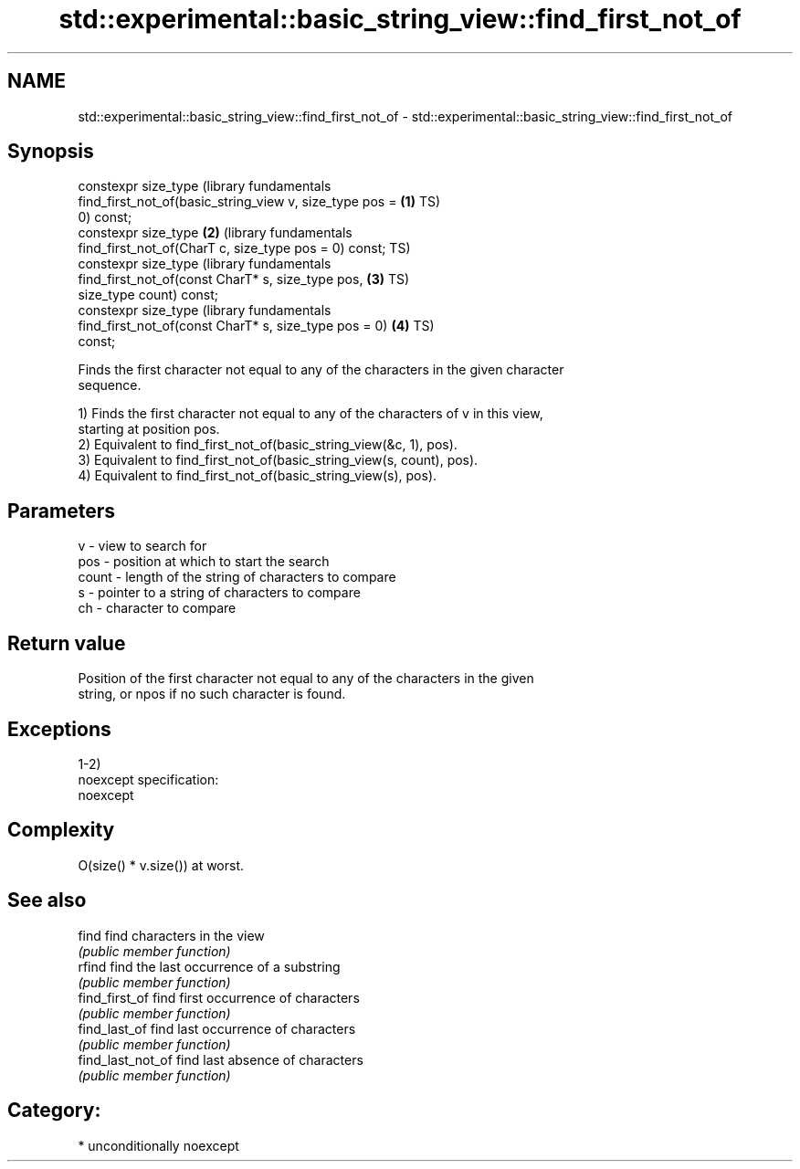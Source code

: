 .TH std::experimental::basic_string_view::find_first_not_of 3 "Nov 25 2015" "2.1 | http://cppreference.com" "C++ Standard Libary"
.SH NAME
std::experimental::basic_string_view::find_first_not_of \- std::experimental::basic_string_view::find_first_not_of

.SH Synopsis
   constexpr size_type                                            (library fundamentals
       find_first_not_of(basic_string_view v, size_type pos = \fB(1)\fP TS)
   0) const;
   constexpr size_type                                        \fB(2)\fP (library fundamentals
       find_first_not_of(CharT c, size_type pos = 0) const;       TS)
   constexpr size_type                                            (library fundamentals
       find_first_not_of(const CharT* s, size_type pos,       \fB(3)\fP TS)
   size_type count) const;
   constexpr size_type                                            (library fundamentals
       find_first_not_of(const CharT* s, size_type pos = 0)   \fB(4)\fP TS)
   const;

   Finds the first character not equal to any of the characters in the given character
   sequence.

   1) Finds the first character not equal to any of the characters of v in this view,
   starting at position pos.
   2) Equivalent to find_first_not_of(basic_string_view(&c, 1), pos).
   3) Equivalent to find_first_not_of(basic_string_view(s, count), pos).
   4) Equivalent to find_first_not_of(basic_string_view(s), pos).

.SH Parameters

   v     - view to search for
   pos   - position at which to start the search
   count - length of the string of characters to compare
   s     - pointer to a string of characters to compare
   ch    - character to compare

.SH Return value

   Position of the first character not equal to any of the characters in the given
   string, or npos if no such character is found.

.SH Exceptions

   1-2)
   noexcept specification:  
   noexcept
     

.SH Complexity

   O(size() * v.size()) at worst.

.SH See also

   find             find characters in the view
                    \fI(public member function)\fP 
   rfind            find the last occurrence of a substring
                    \fI(public member function)\fP 
   find_first_of    find first occurrence of characters
                    \fI(public member function)\fP 
   find_last_of     find last occurrence of characters
                    \fI(public member function)\fP 
   find_last_not_of find last absence of characters
                    \fI(public member function)\fP 

.SH Category:

     * unconditionally noexcept

